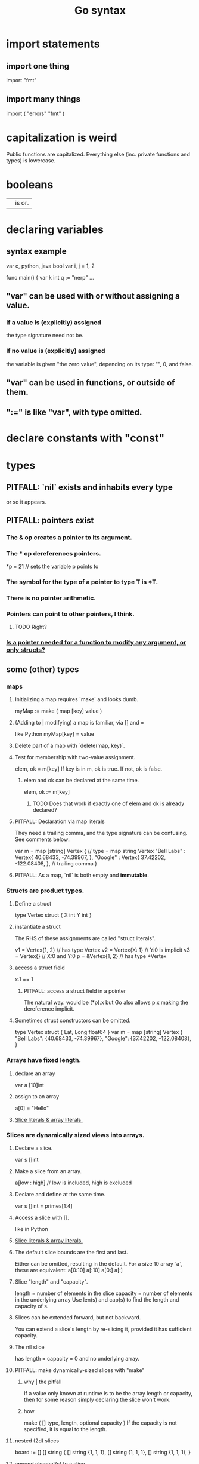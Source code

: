 :PROPERTIES:
:ID:       95cb96bd-765c-4525-b51a-3affbf103d4b
:END:
#+title: Go syntax
* import statements
** import one thing
   import "fmt"
** import many things
   import (
       "errors"
       "fmt"
   )
* capitalization is weird
  Public functions are capitalized.
  Everything else (inc. private functions and types) is lowercase.
* booleans
  || is or.
* declaring variables
** syntax example
   var c, python, java bool
   var i, j = 1, 2

   func main() {
        var k int
        q := "nerp"
        ...
** "var" can be used with or without assigning a value.
*** If  a value is (explicitly) assigned
    the type signature need not be.
*** If no value is (explicitly) assigned
    the variable is given "the zero value",
    depending on its type:
    "", 0, and false.
** "var" can be used in functions, or outside of them.
** ":=" is like "var", with type omitted.
* declare constants with "const"
* types
** PITFALL: `nil` exists and inhabits every type
   or so it appears.
** PITFALL: pointers exist
*** The & op creates a pointer to its argument.
*** The * op dereferences pointers.
    *p = 21 // sets the variable p points to
*** The symbol for the type of a pointer to type T is *T.
*** There is no pointer arithmetic.
*** Pointers can point to other pointers, I think.
**** TODO Right?
*** [[id:a87fa0fa-0732-4323-96a6-55a6612c5568][Is a pointer needed for a function to modify *any* argument, or only structs?]]
** some (other) types
*** maps
**** Initializing a map requires `make` and looks dumb.
     myMap := make ( map [key] value )
**** (Adding to | modifying) a map is familiar, via [] and =
     like Python
     myMap[key] = value
**** Delete part of a map with `delete(map, key)`.
**** Test for membership with two-value assignment.
     elem, ok = m[key]
     If key is in m, ok is true. If not, ok is false.
***** elem and ok can be declared at the same time.
      elem, ok := m[key]
****** TODO Does that work if exactly one of elem and ok is already declared?
**** PITFALL: Declaration via map literals
     They need a trailing comma,
     and the type signature can be confusing.
     See comments below:

     var m = map [string] Vertex { // type = map string Vertex
       "Bell Labs" : Vertex{
               40.68433, -74.39967,
       },
       "Google" : Vertex{
               37.42202, -122.08408,
       },                          // trailing comma
     }
**** PITFALL: As a map, `nil` is both empty and *immutable*.
*** Structs are product types.
**** Define a struct
    type Vertex struct {
        X int
        Y int
    }
**** instantiate a struct
     The RHS of these assignments are called "struct literals".

     v1 = Vertex{1, 2}  // has type Vertex
     v2 = Vertex{X: 1}  // Y:0 is implicit
     v3 = Vertex{}      // X:0 and Y:0
     p  = &Vertex{1, 2} // has type *Vertex
**** access a struct field
     x.1 == 1
***** PITFALL: access a struct field in a pointer
      The natural way. would be
        (*p).x
      but Go also allows
        p.x
      making the dereference implicit.
**** Sometimes struct constructors can be omitted.
     type Vertex struct {
             Lat, Long float64
     }
     var m = map [string] Vertex {
       "Bell Labs": {40.68433, -74.39967},
       "Google":    {37.42202, -122.08408},
     }
*** Arrays have fixed length.
**** declare an array
     var a [10]int
**** assign to an array
     a[0] = "Hello"
**** [[id:82dbaf0e-4e0d-4e45-a03a-ba096464505e][Slice literals & array literals.]]
*** Slices are dynamically sized *views* into arrays.
**** Declare a slice.
     var s []int
**** Make a slice from an array.
     a[low : high] // low is included, high is excluded
**** Declare and define at the same time.
     var s []int = primes[1:4]
**** Access a slice with [].
     like in Python
**** [[id:82dbaf0e-4e0d-4e45-a03a-ba096464505e][Slice literals & array literals.]]
**** The default slice bounds are the first and last.
     Either can be omitted, resulting in the default.
     For a size 10 array `a`, these are equivalent:
     a[0:10]
     a[:10]
     a[0:]
     a[:]
**** Slice "length" and "capacity".
     length = number of elements in the slice
     capacity = number of elements in the underlying array
     Use len(s) and cap(s) to find the length and capacity of s.
**** Slices can be extended forward, but not backward.
     You can extend a slice's length by re-slicing it,
     provided it has sufficient capacity.
**** The nil slice
     has length = capacity = 0 and no underlying array.
**** PITFALL: make dynamically-sized slices with "make"
***** why | the pitfall
      If a value only known at runtime is to be the array length or capacity,
      then for some reason simply declaring the slice won't work.
***** how
      make ( [] type, length, optional capacity )
      If the capacity is not specified, it is equal to the length.
**** nested (2d) slices
     board := [] [] string {
                 [] string {1, 1, 1},
                 [] string {1, 1, 1},
                 [] string {1, 1, 1},
     }
**** append element(s) to a slice
     func append(s []T, vs ...T) []T
     Each v in vs is a T.
     This can allocate a bigger array if needed.
***** TODO | PITFALL: If it allocates more space, will changes affect the earlier array?
**** PITFALL: Modifying a slice modifies the underlying array.
*** Slice literals & array literals.
    :PROPERTIES:
    :ID:       82dbaf0e-4e0d-4e45-a03a-ba096464505e
    :END:
    An array literal: [3]bool{true, true, false}
    A slice literal:   []bool{true, true, false}
    Both create the same array.
** type signatures
*** shorthand for consecutive like-typed arguments
    "When two or more consecutive named function parameters share a type, you can omit the type from all but the last."
*** naked returns
     The type signature can optionally name the arguments to be returned, in which case the return statement does not have to.
**** syntax
     func split (sum int) (x, y int) {
       x = sum * 4 / 9
       y = sum - x
       return
     }
**** TODO Does "return" still need to be written?
*** If a function returns nothing, omit the return type.
** type synonyms
   :PROPERTIES:
   :ID:       513632ba-83db-4367-a764-8b45f15db3b4
   :END:
   type MyFloat float64
** Casting looks like "string(3)".
* loops
** for i := 0; i < 10; i++ { ... }
** The init, condition, and post statements are optional.
*** Including only the condition
    makes `for` behave like C's `while`.
    In that case the semicolons are optional.
    Example:
      sum := 1
      for sum < 1000 { sum += sum }
*** Including none of them creates an infinite loop.
** looping with `range`
   `range` returns two things: first the index (numeric),
   then the value.
   So to loop over the values in theList, do this:
     for _, name := range theList { ... }
   To loop over the indices, the second value can be omitted:
     for idx := range theList { ... }
* conditions
** if [else]
*** if x < 0 { ... }
    The braces are required.
*** if [stmt;] condition { consequent }
    The `stmt` can define a variable local to the if-statement. It can also do IO, or presumably anything else.
    Example:
    if v := math.Pow(x, n); v < lim {
      return v
    }
    I can't seem to make `stmt` do more than one thing -- e.g. I can't define two variables there.
*** if [stmt;] condition { consequent } else { consequent }
** switch statements
*** to switch on the value of a single variable
    State the variable before the list of cases.

    func main () {
        fmt.Print("Go runs on ")
        switch os := runtime.GOOS; os {
          case "darwin":
                  fmt.Println("OS X.")
          case "linux":
                  fmt.Println("Linux.")
          default:
                  // freebsd, openbsd,
                  // plan9, windows...
                  fmt.Printf("%s.\n", os)
        } }
*** switching on arbitrary conditions
    Don't state a variable to switch on;
    instead write nothing (or "true") there:
    switch {
       case x < y: ...
       case z < w: ...
*** [[id:d3422768-af80-4d45-92e7-dd8a59f6aef6][type switches]]
* defer execution
  A "deferred call"'s arguments are evaluated immediately,
  but the call is not evaluated until after the surrounding function.
  Deferred calls are printed in LIFO order.

  func main() {
       defer fmt.Println("This prints third.")
       defer fmt.Println("This prints second.")
       fmt.Println("This prints first.")
  }
* functions
** lambdas ("function literals"?)
   func main () {
     hypot := func(x, y float64) float64 {
       return math.Sqrt(x*x + y*y)
     }
** Higher-order functions are syntactically noiseless.
   There's no "apply" nonsense, you just use it.
   Example:

   func compute
        (fn func (float64, float64) float64)
        float64 {
     return fn (3, 4)
   }
   func main() {
     hypot := func (x, y float64) float64 {
       return math.Sqrt (x*x + y*y)
     }
     fmt.Println (compute (hypot) )
     ...
   }
** Closures
   are functions bound to a variable or set of variables.
   They're like global variables but sneakier.
   For instnace, each call to `adder` below returns
   a function with its own secret `sum` variable.
   Calls to those functions are thus history-dependent.

   func adder () func(int) int {
     sum := 0
     return func (x int) int {
       sum += x
       return sum
     }
   }
** "methods" are functions with "receiver types"
   This makes them like class methods from Python.
*** Syntax: Put the receiver before the function name.
    func (v Vertex) Abs () float64 {
      return math.Sqrt (v.X*v.X + v.Y*v.Y)
    }
*** Methods can be called from receivers using dot notation.
    receiver.method (...)
*** Methods and their receiver types must be declared in the same package.
    Potentially useful: [[id:513632ba-83db-4367-a764-8b45f15db3b4][type synonyms]].
*** Pointer receivers
**** two motivations
***** The receiver must be a pointer if a method is to modify its "caller".
      This is equally true for ordinary (non-method) functions.
***** It avoids copying the value on each method call.
      That can matter for big values.
**** TODO Is a pointer needed for a function to modify *any* argument, or only structs?
     :PROPERTIES:
     :ID:       a87fa0fa-0732-4323-96a6-55a6612c5568
     :END:
**** more
     That's because the method operates on a copy of the receiver.
     For this reason pointer receivers are more common than value receivers.
**** example
     Change *Vertex to Vertex and this does nothing:

     func Scale(v *Vertex, f float64) {
       v.X = v.X * f
       v.Y = v.Y * f
     }
**** PITFALL: The & can be omitted from pointer receivers.
     but not for regular functions.
     That is, if the following type signatures apply:
       func f (*Vertex)
       func (*Vertex) m
       var v Vertex
     then
       f(&v)    // works
       f(v)     // does not work
       (&v).m() // works
       v.m()    // works, due to shorthand
**** PITFALL: Similarly, the * can be omitted from value receivers created from pointers.
     That is, if the following type signatures apply:
       func f (Vertex)
       func (Vertex) m
       var v Vertex
     then
       f(&v)    // does not work
       f(v)     // works
       (&v).m() // works, due to shorthand
       v.m()    // works
**** PITFALL: "all methods on a given type should have either value or pointer receivers, but not a mixture of both"
*** Receivers cannot be of type **T, for any (concrete?) T.
** interfaces (what Haskell calls typeclasses)
   An interface defines a set of method signatures.
   Any type for which those methods exist "implements the interface".
*** example
**** given this interface
     type Abser interface {
       Abs() float64
       Nothing ()
     }
**** here's a type that implements it
     type MyFloat float64

     func (f MyFloat) Abs() float64 {
       if f < 0 {
         return float64(-f)
       }
       return float64(f)
     }

     func (f MyFloat) Nothing () {}
*** An "interface value" is a value "typed" to an interfaces rather than to a concrete type.
**** How to assign concrete values to (into?) interface ones.
     // declare and assign together
     var i Stringish = MyString{"hello"}

     // declare and assign separately
     var i I  // i can be anything adhering to interface I
     var t *T // t is a pointer to a T
     i = t    // If T* adheres to I, then this is valid.
**** PITFALL: An interface value can hold values of different types at different times.
     In a context declaring
       var a Abser
     `a` can be assigned multiple values of different types,
     as long as they all implement Abser.
**** Nil interface values are useless.
     No method can be called on them,
     because Go would not know which implementation to use.
     In order to do anything with it,
     the interface value must be assigned ("hold"?)
     a concrete value.
     Confusingly, [[id:b5b23820-92a3-4d79-b2b5-e33eb15632f2][even if the assigned value is a nil pointer,
     the interface value becomes non-nil]].
**** TODO Non-nil interfaces hodling nil values are weird.
     :PROPERTIES:
     :ID:       b5b23820-92a3-4d79-b2b5-e33eb15632f2
     :END:
     https://tour.golang.org/methods/12
***** PITFALL: Nil interface values are common.
      And it's common for Go methods to be written specifically to handle that case.
***** "If the concrete value inside the interface itself is nil, the method will be called with a nil receiver."
****** why that's possible
       because variables can be declared without being defined:
       var t *T // t is a *T despite pointing to nothing
***** "an interface value that holds a nil concrete value is itself non-nil."
*** the empty interface
    is used to handle data of unknown type.
**** syntax
     var i interface{}
     describe(i)

     i = 42
     describe(i)

     i = "hello"
     describe(i)
*** type assertions
    :PROPERTIES:
    :ID:       a1ca7458-603c-4582-bc92-ea853b01a53e
    :END:
    are to get the concrete type an interface value holds.
**** the safe way to do it
     t, ok := i.(T)
     If i holds a T, then t gets its value and ok is true.
     Otherwise t is the zero value of type T and ok is false.
**** the dangerous way: omit the "ok" variable
     t := i.(T)
     If ok would have been false,
     then this triggers a panic.
*** type switches
    :PROPERTIES:
    :ID:       d3422768-af80-4d45-92e7-dd8a59f6aef6
    :END:
**** explanation
     As in a [[id:a1ca7458-603c-4582-bc92-ea853b01a53e][type assertion]], here `v`
     is assigned the value that the interface variable
     `i` (holds? points to?),
     but strangely, the cases state types, not values.
**** syntax
     // Note that "type" below is a keyword.
     switch v := i.(type) {
       case T:
         // here v has type T
       case S:
         // here v has type S
       default:
         // no match; here v is equal to i in type and value
         // (but [[id:12f2e827-dcb1-4adf-b7a8-2d946fcdb7ae][it might be a copy]]).
     }
***** TODO Is it a copy?
      :PROPERTIES:
      :ID:       12f2e827-dcb1-4adf-b7a8-2d946fcdb7ae
      :END:
** some important interfaces
*** Stringer: like Haskell's Show
    type Stringer interface {
      String() string
    }
*** Error
**** the definition
     type error interface {
       Error() string
     }
**** To check whether a function returned an error.
     It usually returns two values, the second an error.

     i, err := strconv.Atoi("42")
     if err != nil { ... deal with the error ... }
